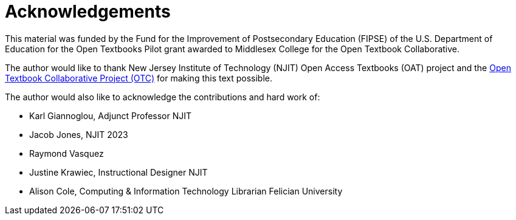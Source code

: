 = Acknowledgements

This material was funded by the Fund for the Improvement of Postsecondary Education (FIPSE) of the U.S. Department of Education for the Open Textbooks Pilot grant awarded to Middlesex College for the Open Textbook Collaborative.

The author would like to thank New Jersey Institute of Technology (NJIT) Open Access Textbooks (OAT) project and the https://middlesexcc.libguides.com/OTCProject[Open Textbook Collaborative Project (OTC)] for making this text possible.

The author would also like to acknowledge the contributions and hard work of:

* Karl Giannoglou, Adjunct Professor NJIT
* Jacob Jones, NJIT 2023
* Raymond Vasquez
* Justine Krawiec, Instructional Designer NJIT
* Alison Cole, Computing & Information Technology Librarian Felician University
